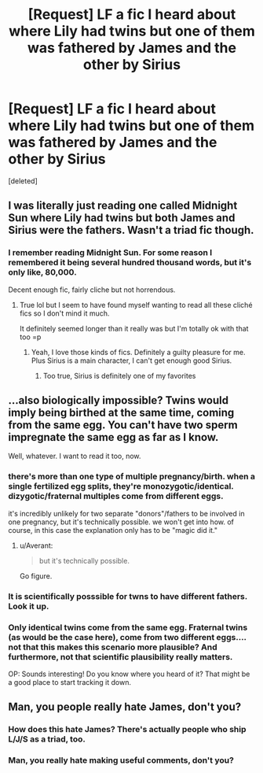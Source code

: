 #+TITLE: [Request] LF a fic I heard about where Lily had twins but one of them was fathered by James and the other by Sirius

* [Request] LF a fic I heard about where Lily had twins but one of them was fathered by James and the other by Sirius
:PROPERTIES:
:Score: 5
:DateUnix: 1463035628.0
:DateShort: 2016-May-12
:FlairText: Request
:END:
[deleted]


** I was literally just reading one called Midnight Sun where Lily had twins but both James and Sirius were the fathers. Wasn't a triad fic though.
:PROPERTIES:
:Author: Rckrchck95
:Score: 3
:DateUnix: 1463095340.0
:DateShort: 2016-May-13
:END:

*** I remember reading Midnight Sun. For some reason I remembered it being several hundred thousand words, but it's only like, 80,000.

Decent enough fic, fairly cliche but not horrendous.
:PROPERTIES:
:Author: NaughtyGaymer
:Score: 1
:DateUnix: 1463095798.0
:DateShort: 2016-May-13
:END:

**** True lol but I seem to have found myself wanting to read all these cliché fics so I don't mind it much.

It definitely seemed longer than it really was but I'm totally ok with that too =p
:PROPERTIES:
:Author: Rckrchck95
:Score: 1
:DateUnix: 1463097075.0
:DateShort: 2016-May-13
:END:

***** Yeah, I love those kinds of fics. Definitely a guilty pleasure for me. Plus Sirius is a main character, I can't get enough good Sirius.
:PROPERTIES:
:Author: NaughtyGaymer
:Score: 2
:DateUnix: 1463097157.0
:DateShort: 2016-May-13
:END:

****** Too true, Sirius is definitely one of my favorites
:PROPERTIES:
:Author: Rckrchck95
:Score: 1
:DateUnix: 1463100513.0
:DateShort: 2016-May-13
:END:


** ...also biologically impossible? Twins would imply being birthed at the same time, coming from the same egg. You can't have two sperm impregnate the same egg as far as I know.

Well, whatever. I want to read it too, now.
:PROPERTIES:
:Author: Averant
:Score: 0
:DateUnix: 1463039745.0
:DateShort: 2016-May-12
:END:

*** there's more than one type of multiple pregnancy/birth. when a single fertilized egg splits, they're monozygotic/identical. dizygotic/fraternal multiples come from different eggs.

it's incredibly unlikely for two separate "donors"/fathers to be involved in one pregnancy, but it's technically possible. we won't get into how. of course, in this case the explanation only has to be "magic did it."
:PROPERTIES:
:Author: whitneyism
:Score: 16
:DateUnix: 1463041942.0
:DateShort: 2016-May-12
:END:

**** u/Averant:
#+begin_quote
  but it's technically possible.
#+end_quote

Go figure.
:PROPERTIES:
:Author: Averant
:Score: 5
:DateUnix: 1463042547.0
:DateShort: 2016-May-12
:END:


*** It is scientifically posssible for twns to have different fathers. Look it up.
:PROPERTIES:
:Author: Rebel-Dream
:Score: 8
:DateUnix: 1463061921.0
:DateShort: 2016-May-12
:END:


*** Only identical twins come from the same egg. Fraternal twins (as would be the case here), come from two different eggs.... not that this makes this scenario more plausible? And furthermore, not that scientific plausibility really matters.

OP: Sounds interesting! Do you know where you heard of it? That might be a good place to start tracking it down.
:PROPERTIES:
:Author: TychoTyrannosaurus
:Score: 5
:DateUnix: 1463043194.0
:DateShort: 2016-May-12
:END:


** Man, you people really hate James, don't you?
:PROPERTIES:
:Score: -2
:DateUnix: 1463054370.0
:DateShort: 2016-May-12
:END:

*** How does this hate James? There's actually people who ship L/J/S as a triad, too.
:PROPERTIES:
:Author: girlikecupcake
:Score: 6
:DateUnix: 1463074085.0
:DateShort: 2016-May-12
:END:


*** Man, you really hate making useful comments, don't you?
:PROPERTIES:
:Author: Rebel-Dream
:Score: 7
:DateUnix: 1463061959.0
:DateShort: 2016-May-12
:END:
